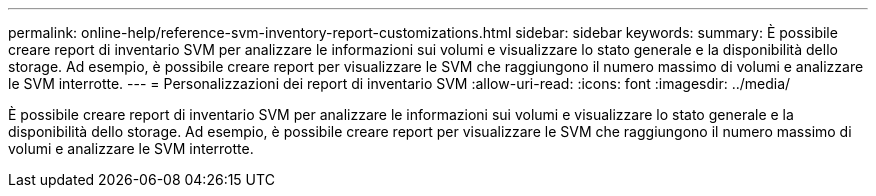---
permalink: online-help/reference-svm-inventory-report-customizations.html 
sidebar: sidebar 
keywords:  
summary: È possibile creare report di inventario SVM per analizzare le informazioni sui volumi e visualizzare lo stato generale e la disponibilità dello storage. Ad esempio, è possibile creare report per visualizzare le SVM che raggiungono il numero massimo di volumi e analizzare le SVM interrotte. 
---
= Personalizzazioni dei report di inventario SVM
:allow-uri-read: 
:icons: font
:imagesdir: ../media/


[role="lead"]
È possibile creare report di inventario SVM per analizzare le informazioni sui volumi e visualizzare lo stato generale e la disponibilità dello storage. Ad esempio, è possibile creare report per visualizzare le SVM che raggiungono il numero massimo di volumi e analizzare le SVM interrotte.
